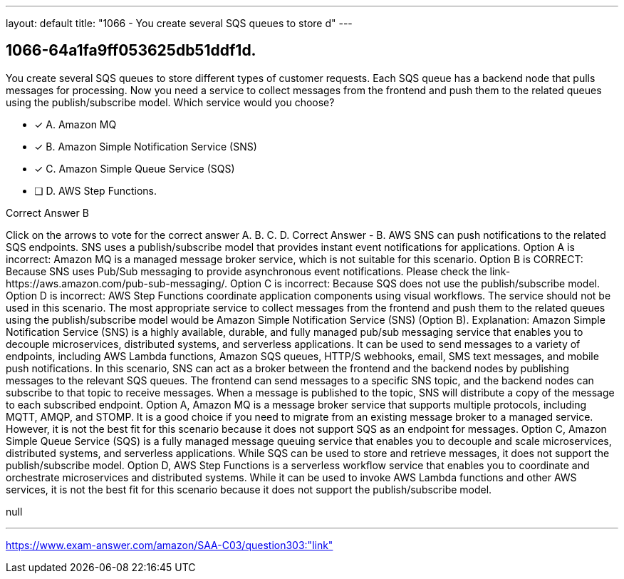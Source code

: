 ---
layout: default 
title: "1066 - You create several SQS queues to store d"
---


[.question]
== 1066-64a1fa9ff053625db51ddf1d.


****

[.query]
--
You create several SQS queues to store different types of customer requests.
Each SQS queue has a backend node that pulls messages for processing.
Now you need a service to collect messages from the frontend and push them to the related queues using the publish/subscribe model.
Which service would you choose?


--

[.list]
--
* [*] A. Amazon MQ
* [*] B. Amazon Simple Notification Service (SNS)
* [*] C. Amazon Simple Queue Service (SQS)
* [ ] D. AWS Step Functions.

--
****

[.answer]
Correct Answer  B

[.explanation]
--
Click on the arrows to vote for the correct answer
A.
B.
C.
D.
Correct Answer - B.
AWS SNS can push notifications to the related SQS endpoints.
SNS uses a publish/subscribe model that provides instant event notifications for applications.
Option A is incorrect: Amazon MQ is a managed message broker service, which is not suitable for this scenario.
Option B is CORRECT: Because SNS uses Pub/Sub messaging to provide asynchronous event notifications.
Please check the link-https://aws.amazon.com/pub-sub-messaging/.
Option C is incorrect: Because SQS does not use the publish/subscribe model.
Option D is incorrect: AWS Step Functions coordinate application components using visual workflows.
The service should not be used in this scenario.
The most appropriate service to collect messages from the frontend and push them to the related queues using the publish/subscribe model would be Amazon Simple Notification Service (SNS) (Option B).
Explanation: Amazon Simple Notification Service (SNS) is a highly available, durable, and fully managed pub/sub messaging service that enables you to decouple microservices, distributed systems, and serverless applications. It can be used to send messages to a variety of endpoints, including AWS Lambda functions, Amazon SQS queues, HTTP/S webhooks, email, SMS text messages, and mobile push notifications.
In this scenario, SNS can act as a broker between the frontend and the backend nodes by publishing messages to the relevant SQS queues. The frontend can send messages to a specific SNS topic, and the backend nodes can subscribe to that topic to receive messages. When a message is published to the topic, SNS will distribute a copy of the message to each subscribed endpoint.
Option A, Amazon MQ is a message broker service that supports multiple protocols, including MQTT, AMQP, and STOMP. It is a good choice if you need to migrate from an existing message broker to a managed service. However, it is not the best fit for this scenario because it does not support SQS as an endpoint for messages.
Option C, Amazon Simple Queue Service (SQS) is a fully managed message queuing service that enables you to decouple and scale microservices, distributed systems, and serverless applications. While SQS can be used to store and retrieve messages, it does not support the publish/subscribe model.
Option D, AWS Step Functions is a serverless workflow service that enables you to coordinate and orchestrate microservices and distributed systems. While it can be used to invoke AWS Lambda functions and other AWS services, it is not the best fit for this scenario because it does not support the publish/subscribe model.
--

[.ka]
null

'''



https://www.exam-answer.com/amazon/SAA-C03/question303:"link"


